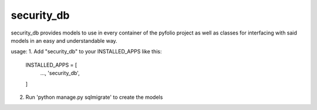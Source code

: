 ===========
security_db
===========

security_db provides models to use in every container of the pyfolio project as
well as classes for interfacing with said models in an easy and understandable
way.


usage:
1. Add "security_db" to your INSTALLED_APPS like this:
    INSTALLED_APPS = [
        ...,
        'security_db',
    ]

2. Run 'python manage.py sqlmigrate' to create the models
